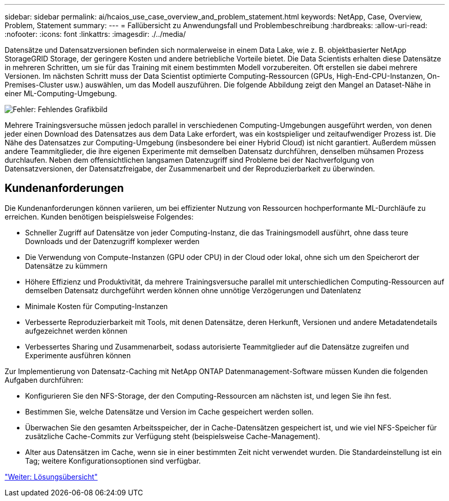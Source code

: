 ---
sidebar: sidebar 
permalink: ai/hcaios_use_case_overview_and_problem_statement.html 
keywords: NetApp, Case, Overview, Problem, Statement 
summary:  
---
= Fallübersicht zu Anwendungsfall und Problembeschreibung
:hardbreaks:
:allow-uri-read: 
:nofooter: 
:icons: font
:linkattrs: 
:imagesdir: ./../media/


[role="lead"]
Datensätze und Datensatzversionen befinden sich normalerweise in einem Data Lake, wie z. B. objektbasierter NetApp StorageGRID Storage, der geringere Kosten und andere betriebliche Vorteile bietet. Die Data Scientists erhalten diese Datensätze in mehreren Schritten, um sie für das Training mit einem bestimmten Modell vorzubereiten. Oft erstellen sie dabei mehrere Versionen. Im nächsten Schritt muss der Data Scientist optimierte Computing-Ressourcen (GPUs, High-End-CPU-Instanzen, On-Premises-Cluster usw.) auswählen, um das Modell auszuführen. Die folgende Abbildung zeigt den Mangel an Dataset-Nähe in einer ML-Computing-Umgebung.

image:hcaios_image1.png["Fehler: Fehlendes Grafikbild"]

Mehrere Trainingsversuche müssen jedoch parallel in verschiedenen Computing-Umgebungen ausgeführt werden, von denen jeder einen Download des Datensatzes aus dem Data Lake erfordert, was ein kostspieliger und zeitaufwendiger Prozess ist. Die Nähe des Datensatzes zur Computing-Umgebung (insbesondere bei einer Hybrid Cloud) ist nicht garantiert. Außerdem müssen andere Teammitglieder, die ihre eigenen Experimente mit demselben Datensatz durchführen, denselben mühsamen Prozess durchlaufen. Neben dem offensichtlichen langsamen Datenzugriff sind Probleme bei der Nachverfolgung von Datensatzversionen, der Datensatzfreigabe, der Zusammenarbeit und der Reproduzierbarkeit zu überwinden.



== Kundenanforderungen

Die Kundenanforderungen können variieren, um bei effizienter Nutzung von Ressourcen hochperformante ML-Durchläufe zu erreichen. Kunden benötigen beispielsweise Folgendes:

* Schneller Zugriff auf Datensätze von jeder Computing-Instanz, die das Trainingsmodell ausführt, ohne dass teure Downloads und der Datenzugriff komplexer werden
* Die Verwendung von Compute-Instanzen (GPU oder CPU) in der Cloud oder lokal, ohne sich um den Speicherort der Datensätze zu kümmern
* Höhere Effizienz und Produktivität, da mehrere Trainingsversuche parallel mit unterschiedlichen Computing-Ressourcen auf demselben Datensatz durchgeführt werden können ohne unnötige Verzögerungen und Datenlatenz
* Minimale Kosten für Computing-Instanzen
* Verbesserte Reproduzierbarkeit mit Tools, mit denen Datensätze, deren Herkunft, Versionen und andere Metadatendetails aufgezeichnet werden können
* Verbessertes Sharing und Zusammenarbeit, sodass autorisierte Teammitglieder auf die Datensätze zugreifen und Experimente ausführen können


Zur Implementierung von Datensatz-Caching mit NetApp ONTAP Datenmanagement-Software müssen Kunden die folgenden Aufgaben durchführen:

* Konfigurieren Sie den NFS-Storage, der den Computing-Ressourcen am nächsten ist, und legen Sie ihn fest.
* Bestimmen Sie, welche Datensätze und Version im Cache gespeichert werden sollen.
* Überwachen Sie den gesamten Arbeitsspeicher, der in Cache-Datensätzen gespeichert ist, und wie viel NFS-Speicher für zusätzliche Cache-Commits zur Verfügung steht (beispielsweise Cache-Management).
* Alter aus Datensätzen im Cache, wenn sie in einer bestimmten Zeit nicht verwendet wurden. Die Standardeinstellung ist ein Tag; weitere Konfigurationsoptionen sind verfügbar.


link:hcaios_solution_overview.html["Weiter: Lösungsübersicht"]
